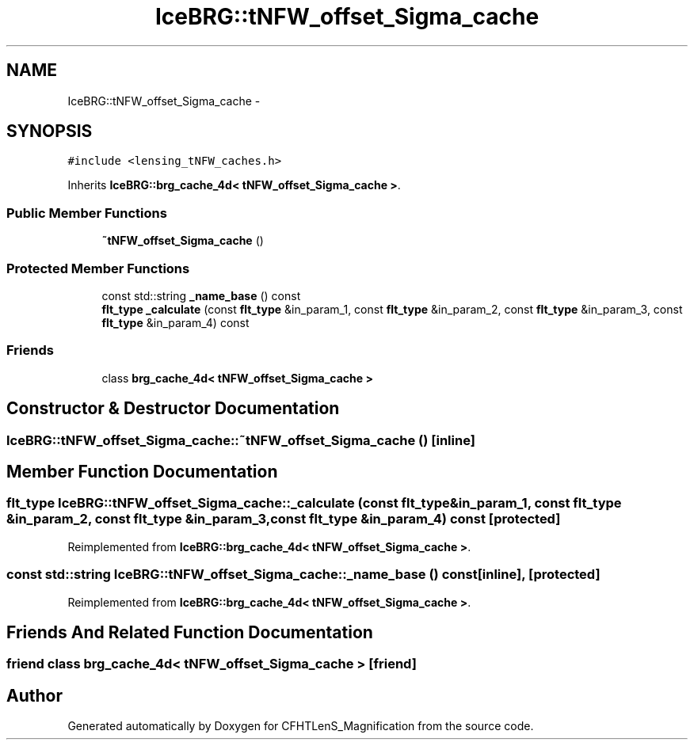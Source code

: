 .TH "IceBRG::tNFW_offset_Sigma_cache" 3 "Tue Jul 7 2015" "Version 0.9.0" "CFHTLenS_Magnification" \" -*- nroff -*-
.ad l
.nh
.SH NAME
IceBRG::tNFW_offset_Sigma_cache \- 
.SH SYNOPSIS
.br
.PP
.PP
\fC#include <lensing_tNFW_caches\&.h>\fP
.PP
Inherits \fBIceBRG::brg_cache_4d< tNFW_offset_Sigma_cache >\fP\&.
.SS "Public Member Functions"

.in +1c
.ti -1c
.RI "\fB~tNFW_offset_Sigma_cache\fP ()"
.br
.in -1c
.SS "Protected Member Functions"

.in +1c
.ti -1c
.RI "const std::string \fB_name_base\fP () const "
.br
.ti -1c
.RI "\fBflt_type\fP \fB_calculate\fP (const \fBflt_type\fP &in_param_1, const \fBflt_type\fP &in_param_2, const \fBflt_type\fP &in_param_3, const \fBflt_type\fP &in_param_4) const "
.br
.in -1c
.SS "Friends"

.in +1c
.ti -1c
.RI "class \fBbrg_cache_4d< tNFW_offset_Sigma_cache >\fP"
.br
.in -1c
.SH "Constructor & Destructor Documentation"
.PP 
.SS "IceBRG::tNFW_offset_Sigma_cache::~tNFW_offset_Sigma_cache ()\fC [inline]\fP"

.SH "Member Function Documentation"
.PP 
.SS "\fBflt_type\fP IceBRG::tNFW_offset_Sigma_cache::_calculate (const \fBflt_type\fP &in_param_1, const \fBflt_type\fP &in_param_2, const \fBflt_type\fP &in_param_3, const \fBflt_type\fP &in_param_4) const\fC [protected]\fP"

.PP
Reimplemented from \fBIceBRG::brg_cache_4d< tNFW_offset_Sigma_cache >\fP\&.
.SS "const std::string IceBRG::tNFW_offset_Sigma_cache::_name_base () const\fC [inline]\fP, \fC [protected]\fP"

.PP
Reimplemented from \fBIceBRG::brg_cache_4d< tNFW_offset_Sigma_cache >\fP\&.
.SH "Friends And Related Function Documentation"
.PP 
.SS "friend class \fBbrg_cache_4d\fP< \fBtNFW_offset_Sigma_cache\fP >\fC [friend]\fP"


.SH "Author"
.PP 
Generated automatically by Doxygen for CFHTLenS_Magnification from the source code\&.

